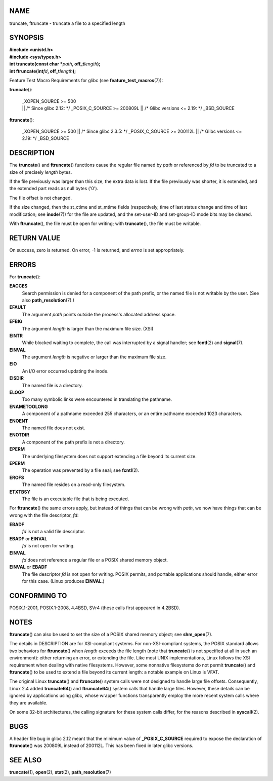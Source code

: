 NAME
====

truncate, ftruncate - truncate a file to a specified length

SYNOPSIS
========

| **#include <unistd.h>**
| **#include <sys/types.h>**

| **int truncate(const char \***\ *path*\ **, off_t**\ *length*\ **);**
| **int ftruncate(int**\ *fd*\ **, off_t**\ *length*\ **);**

Feature Test Macro Requirements for glibc (see
**feature_test_macros**\ (7)):

**truncate**\ ():

   | \_XOPEN_SOURCE >= 500
   | \|\| /\* Since glibc 2.12: \*/ \_POSIX_C_SOURCE >= 200809L \|\| /\*
     Glibc versions <= 2.19: \*/ \_BSD_SOURCE

**ftruncate**\ ():

   \_XOPEN_SOURCE >= 500 \|\| /\* Since glibc 2.3.5: \*/
   \_POSIX_C_SOURCE >= 200112L \|\| /\* Glibc versions <= 2.19: \*/
   \_BSD_SOURCE

DESCRIPTION
===========

The **truncate**\ () and **ftruncate**\ () functions cause the regular
file named by *path* or referenced by *fd* to be truncated to a size of
precisely *length* bytes.

If the file previously was larger than this size, the extra data is
lost. If the file previously was shorter, it is extended, and the
extended part reads as null bytes ('\0').

The file offset is not changed.

If the size changed, then the st_ctime and st_mtime fields
(respectively, time of last status change and time of last modification;
see **inode**\ (7)) for the file are updated, and the set-user-ID and
set-group-ID mode bits may be cleared.

With **ftruncate**\ (), the file must be open for writing; with
**truncate**\ (), the file must be writable.

RETURN VALUE
============

On success, zero is returned. On error, -1 is returned, and *errno* is
set appropriately.

ERRORS
======

For **truncate**\ ():

**EACCES**
   Search permission is denied for a component of the path prefix, or
   the named file is not writable by the user. (See also
   **path_resolution**\ (7).)

**EFAULT**
   The argument *path* points outside the process's allocated address
   space.

**EFBIG**
   The argument *length* is larger than the maximum file size. (XSI)

**EINTR**
   While blocked waiting to complete, the call was interrupted by a
   signal handler; see **fcntl**\ (2) and **signal**\ (7).

**EINVAL**
   The argument *length* is negative or larger than the maximum file
   size.

**EIO**
   An I/O error occurred updating the inode.

**EISDIR**
   The named file is a directory.

**ELOOP**
   Too many symbolic links were encountered in translating the pathname.

**ENAMETOOLONG**
   A component of a pathname exceeded 255 characters, or an entire
   pathname exceeded 1023 characters.

**ENOENT**
   The named file does not exist.

**ENOTDIR**
   A component of the path prefix is not a directory.

**EPERM**
   The underlying filesystem does not support extending a file beyond
   its current size.

**EPERM**
   The operation was prevented by a file seal; see **fcntl**\ (2).

**EROFS**
   The named file resides on a read-only filesystem.

**ETXTBSY**
   The file is an executable file that is being executed.

For **ftruncate**\ () the same errors apply, but instead of things that
can be wrong with *path*, we now have things that can be wrong with the
file descriptor, *fd*:

**EBADF**
   *fd* is not a valid file descriptor.

**EBADF** or **EINVAL**
   *fd* is not open for writing.

**EINVAL**
   *fd* does not reference a regular file or a POSIX shared memory
   object.

**EINVAL** or **EBADF**
   The file descriptor *fd* is not open for writing. POSIX permits, and
   portable applications should handle, either error for this case.
   (Linux produces **EINVAL**.)

CONFORMING TO
=============

POSIX.1-2001, POSIX.1-2008, 4.4BSD, SVr4 (these calls first appeared in
4.2BSD).

NOTES
=====

**ftruncate**\ () can also be used to set the size of a POSIX shared
memory object; see **shm_open**\ (7).

The details in DESCRIPTION are for XSI-compliant systems. For
non-XSI-compliant systems, the POSIX standard allows two behaviors for
**ftruncate**\ () when *length* exceeds the file length (note that
**truncate**\ () is not specified at all in such an environment): either
returning an error, or extending the file. Like most UNIX
implementations, Linux follows the XSI requirement when dealing with
native filesystems. However, some nonnative filesystems do not permit
**truncate**\ () and **ftruncate**\ () to be used to extend a file
beyond its current length: a notable example on Linux is VFAT.

The original Linux **truncate**\ () and **ftruncate**\ () system calls
were not designed to handle large file offsets. Consequently, Linux 2.4
added **truncate64**\ () and **ftruncate64**\ () system calls that
handle large files. However, these details can be ignored by
applications using glibc, whose wrapper functions transparently employ
the more recent system calls where they are available.

On some 32-bit architectures, the calling signature for these system
calls differ, for the reasons described in **syscall**\ (2).

BUGS
====

A header file bug in glibc 2.12 meant that the minimum value of
**\_POSIX_C_SOURCE** required to expose the declaration of
**ftruncate**\ () was 200809L instead of 200112L. This has been fixed in
later glibc versions.

SEE ALSO
========

**truncate**\ (1), **open**\ (2), **stat**\ (2),
**path_resolution**\ (7)
